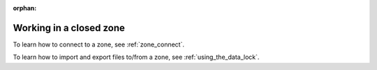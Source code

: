 :orphan:

.. _zones:

========================
Working in a closed zone
========================

To learn how to connect to a zone, see :ref:`zone_connect`.

To learn how to import and export files to/from a zone, see :ref:`using_the_data_lock`.

